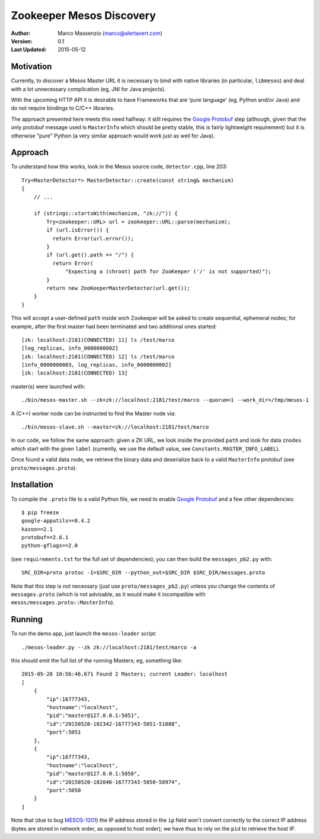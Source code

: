 =========================
Zookeeper Mesos Discovery
=========================

.. image:: https://go-shields.herokuapp.com/license-apache2-blue.png


:Author: Marco Massenzio (marco@alertavert.com)
:Version: 0.1
:Last Updated: 2015-05-12

Motivation
----------

Currently, to discover a Mesos Master URL it is necessary to bind with native libraries (in particular, ``libmesos``)
and deal with a lot unnecessary complication (eg, JNI for Java projects).

With the upcoming HTTP API it is desirable to have Frameworks that are 'pure language' (eg, Python and/or Java) and
do not require bindings to C/C++ libraries.

The approach presented here meets this need halfway: it still requires the `Google Protobuf`_ step (although, given
that the only protobuf message used is ``MasterInfo`` which should be pretty stable, this is fairly lightweight
requirement) but it is otherwise "pure" Python (a very similar approach would work just as well for Java).

Approach
--------

To understand how this works, look in the Mesos source code, ``detector.cpp``, line 203::

    Try<MasterDetector*> MasterDetector::create(const string& mechanism)
    {
        // ...

        if (strings::startsWith(mechanism, "zk://")) {
            Try<zookeeper::URL> url = zookeeper::URL::parse(mechanism);
            if (url.isError()) {
              return Error(url.error());
            }
            if (url.get().path == "/") {
              return Error(
                  "Expecting a (chroot) path for ZooKeeper ('/' is not supported)");
            }
            return new ZooKeeperMasterDetector(url.get());
        }
    }


This will accept a user-defined ``path`` inside wich Zookeeper will be asked to create sequential, ephemeral nodes; for example,
after the first master had been terminated and two additional ones started::


    [zk: localhost:2181(CONNECTED) 11] ls /test/marco
    [log_replicas, info_0000000002]
    [zk: localhost:2181(CONNECTED) 12] ls /test/marco
    [info_0000000003, log_replicas, info_0000000002]
    [zk: localhost:2181(CONNECTED) 13]

master(s) were launched with::

     ./bin/mesos-master.sh --zk=zk://localhost:2181/test/marco --quorum=1 --work_dir=/tmp/mesos-1


A (C++) worker node can be instructed to find the Master node via::

    ./bin/mesos-slave.sh --master=zk://localhost:2181/test/marco

In our code, we follow the same approach: given a ZK URL, we look inside the provided ``path`` and look for data
``znodes`` which start with the given ``label`` (currently, we use the default value, see
``Constants.MASTER_INFO_LABEL``).

Once found a valid data node, we retrieve the binary data and deserialize back to a valid ``MasterInfo`` protobuf
(see ``proto/messages.proto``).

Installation
------------

To compile the ``.proto`` file to a valid Python file, we need to enable `Google Protobuf`_ and a few other
dependencies::

    $ pip freeze
    google-apputils==0.4.2
    kazoo==2.1
    protobuf==2.6.1
    python-gflags==2.0

(see ``requirements.txt`` for the full set of dependencies); you can then build the ``messages_pb2.py`` with::

    SRC_DIR=proto protoc -I=$SRC_DIR --python_out=$SRC_DIR $SRC_DIR/messages.proto

Note that this step is not necessary (just use ``proto/messages_pb2.py``) unless you change the contents of
``messages.proto`` (which is not advisable, as it would make it incompatible with ``mesos/messages.proto::MasterInfo``).

Running
-------

To run the demo app, just launch the ``mesos-leader`` script::

    ./mesos-leader.py --zk zk://localhost:2181/test/marco -a

this should emit the full list of the running Masters; eg, something like::

    2015-05-20 10:56:46,671 Found 2 Masters; current Leader: localhost
    [
        {
            "ip":16777343,
            "hostname":"localhost",
            "pid":"master@127.0.0.1:5051",
            "id":"20150520-102342-16777343-5051-51088",
            "port":5051
        },
        {
            "ip":16777343,
            "hostname":"localhost",
            "pid":"master@127.0.0.1:5050",
            "id":"20150520-102046-16777343-5050-50974",
            "port":5050
        }
    ]



Note that (due to bug MESOS-1201_) the IP address stored in the ``ip`` field won't convert correctly to
the correct IP address (bytes are stored in network order, as opposed to host order); we have thus to
rely on the ``pid`` to retrieve the host IP.


.. _Google Protobuf: https://developers.google.com/protocol-buffers/docs/pythontutorial
.. _MESOS-1201: https://issues.apache.org/jira/browse/MESOS-1201
